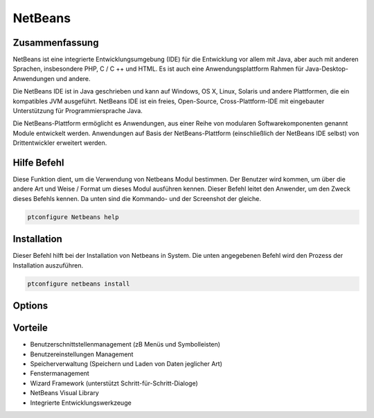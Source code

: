 ============
NetBeans
============

Zusammenfassung
------------------------

NetBeans ist eine integrierte Entwicklungsumgebung (IDE) für die Entwicklung vor allem mit Java, aber auch mit anderen Sprachen, insbesondere PHP, C / C ++ und HTML. Es ist auch eine Anwendungsplattform Rahmen für Java-Desktop-Anwendungen und andere.

Die NetBeans IDE ist in Java geschrieben und kann auf Windows, OS X, Linux, Solaris und andere Plattformen, die ein kompatibles JVM ausgeführt. NetBeans IDE ist ein freies, Open-Source, Cross-Plattform-IDE mit eingebauter Unterstützung für Programmiersprache Java.

Die NetBeans-Plattform ermöglicht es Anwendungen, aus einer Reihe von modularen Softwarekomponenten genannt Module entwickelt werden. Anwendungen auf Basis der NetBeans-Plattform (einschließlich der NetBeans IDE selbst) von Drittentwickler erweitert werden.

Hilfe Befehl
----------------------

Diese Funktion dient, um die Verwendung von Netbeans Modul bestimmen. Der Benutzer wird kommen, um über die andere Art und Weise / Format um dieses Modul ausführen kennen. Dieser Befehl leitet den Anwender, um den Zweck dieses Befehls kennen. Da unten sind die Kommando- und der Screenshot der gleiche.

.. code-block:: bash
        
	        ptconfigure Netbeans help

Installation
----------------

Dieser Befehl hilft bei der Installation von Netbeans in System. Die unten angegebenen Befehl wird den Prozess der Installation auszuführen.

.. code-block:: bash
        
	        ptconfigure netbeans install


Options
-----------                               

.. cssclass:: table-bordered

 +-------------------------+----------------------------------------------------+------------+-------------------------------------+
 | Parameter               | Alternative Parameter                              | Option     | Kommentare                          |
 +=========================+====================================================+============+=====================================+
 |ptconfigure Netbeans     | Es gibt drei alternative Parameter, die in der     | Y(Yes)     | System startet Installation         |
 |Install                  | Befehlszeile verwendet werden kann. Netbeans ,     |            |                                     |
 |                         | NetBeans , netbeans Eg: ptconfigure NetBeans       |            |                                     |
 |                         | install, ptconfigure netbeans install              |            |                                     |
 +-------------------------+----------------------------------------------------+------------+-------------------------------------+
 |ptconfigure Netbeans     | Es gibt drei alternative Parameter, die in der     | N(No)      | Das System stoppt den               |
 |Install                  | Befehlszeile verwendet werden kann. Netbeans ,     |            | Installationsprozess                |
 |                         | NetBeans , netbeans Eg: ptconfigure NetBeans       |            |                                     |
 |                         | install, ptconfigure netbeans install|             |            |                                     |
 +-------------------------+----------------------------------------------------+------------+-------------------------------------+


Vorteile
--------------

* Benutzerschnittstellenmanagement (zB Menüs und Symbolleisten)
* Benutzereinstellungen Management
* Speicherverwaltung (Speichern und Laden von Daten jeglicher Art)
* Fenstermanagement
* Wizard Framework (unterstützt Schritt-für-Schritt-Dialoge)
* NetBeans Visual Library
* Integrierte Entwicklungswerkzeuge

